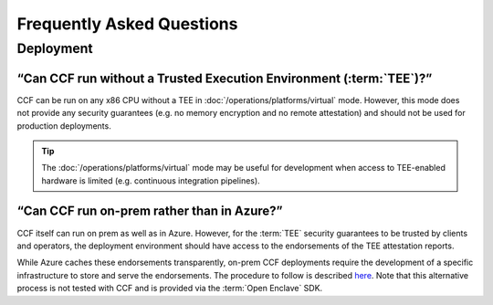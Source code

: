 Frequently Asked Questions
===========================

Deployment
----------

“Can CCF run without a Trusted Execution Environment (:term:`TEE`)?”
~~~~~~~~~~~~~~~~~~~~~~~~~~~~~~~~~~~~~~~~~~~~~~~~~~~~~~~~~~~~~~~~~~~~

CCF can be run on any x86 CPU without a TEE in :doc:`/operations/platforms/virtual` mode. 
However, this mode does not provide any security guarantees (e.g. no memory encryption and no remote attestation) and should not be used for production deployments. 

.. tip:: The :doc:`/operations/platforms/virtual` mode may be useful for development when access to TEE-enabled hardware is limited (e.g. continuous integration pipelines).

“Can CCF run on-prem rather than in Azure?”
~~~~~~~~~~~~~~~~~~~~~~~~~~~~~~~~~~~~~~~~~~~

CCF itself can run on prem as well as in Azure. 
However, for the :term:`TEE` security guarantees to be trusted by clients and operators, the deployment environment should have access to the endorsements of the TEE attestation reports.

While Azure caches these endorsements transparently, on-prem CCF deployments require the development of a specific infrastructure to store and serve the endorsements.
The procedure to follow is described `here <https://github.com/openenclave/openenclave/tree/master/docs/GettingStartedDocs/Contributors/NonAccMachineSGXLinuxGettingStarted.md>`_. 
Note that this alternative process is not tested with CCF and is provided via the :term:`Open Enclave` SDK.









